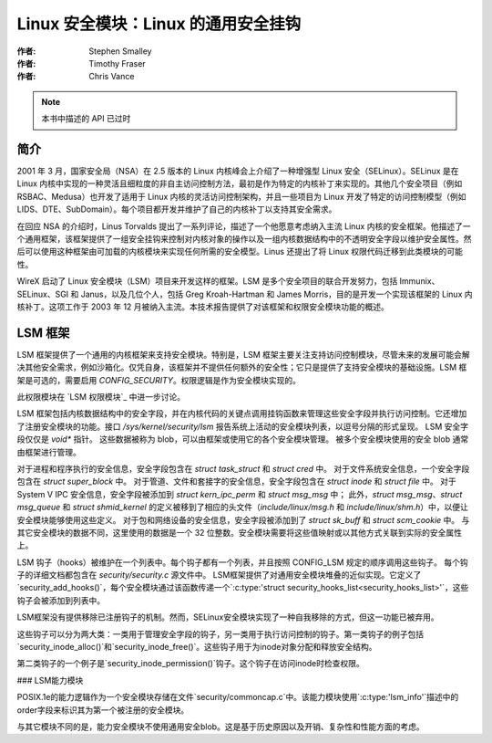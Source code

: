 ===============================================
Linux 安全模块：Linux 的通用安全挂钩
===============================================

:作者: Stephen Smalley
:作者: Timothy Fraser
:作者: Chris Vance

.. note::

   本书中描述的 API 已过时

简介
============

2001 年 3 月，国家安全局（NSA）在 2.5 版本的 Linux 内核峰会上介绍了一种增强型 Linux 安全（SELinux）。SELinux 是在 Linux 内核中实现的一种灵活且细粒度的非自主访问控制方法，最初是作为特定的内核补丁来实现的。其他几个安全项目（例如 RSBAC、Medusa）也开发了适用于 Linux 内核的灵活访问控制架构，并且一些项目为 Linux 开发了特定的访问控制模型（例如 LIDS、DTE、SubDomain）。每个项目都开发并维护了自己的内核补丁以支持其安全需求。

在回应 NSA 的介绍时，Linus Torvalds 提出了一系列评论，描述了一个他愿意考虑纳入主流 Linux 内核的安全框架。他描述了一个通用框架，该框架提供了一组安全挂钩来控制对内核对象的操作以及一组内核数据结构中的不透明安全字段以维护安全属性。然后可以使用这种框架由可加载的内核模块来实现任何所需的安全模型。Linus 还提出了将 Linux 权限代码迁移到此类模块的可能性。

WireX 启动了 Linux 安全模块（LSM）项目来开发这样的框架。LSM 是多个安全项目的联合开发努力，包括 Immunix、SELinux、SGI 和 Janus，以及几位个人，包括 Greg Kroah-Hartman 和 James Morris，目的是开发一个实现该框架的 Linux 内核补丁。这项工作于 2003 年 12 月被纳入主流。本技术报告提供了对该框架和权限安全模块功能的概述。

LSM 框架
=============

LSM 框架提供了一个通用的内核框架来支持安全模块。特别是，LSM 框架主要关注支持访问控制模块，尽管未来的发展可能会解决其他安全需求，例如沙箱化。仅凭自身，该框架并不提供任何额外的安全性；它只是提供了支持安全模块的基础设施。LSM 框架是可选的，需要启用 `CONFIG_SECURITY`。权限逻辑是作为安全模块实现的。

此权限模块在 `LSM 权限模块`_ 中进一步讨论。

LSM 框架包括内核数据结构中的安全字段，并在内核代码的关键点调用挂钩函数来管理这些安全字段并执行访问控制。它还增加了注册安全模块的功能。接口 `/sys/kernel/security/lsm` 报告系统上活动的安全模块列表，以逗号分隔的形式呈现。
LSM 安全字段仅仅是 `void*` 指针。
这些数据被称为 blob，可以由框架或使用它的各个安全模块管理。
被多个安全模块使用的安全 blob 通常由框架进行管理。

对于进程和程序执行的安全信息，安全字段包含在 `struct task_struct` 和 `struct cred` 中。
对于文件系统安全信息，一个安全字段包含在 `struct super_block` 中。
对于管道、文件和套接字的安全信息，安全字段包含在 `struct inode` 和 `struct file` 中。
对于 System V IPC 安全信息，安全字段被添加到 `struct kern_ipc_perm` 和 `struct msg_msg` 中；
此外，`struct msg_msg`、`struct msg_queue` 和 `struct shmid_kernel` 的定义被移到了相应的头文件（`include/linux/msg.h` 和 `include/linux/shm.h`）中，以便让安全模块能够使用这些定义。
对于包和网络设备的安全信息，安全字段被添加到了 `struct sk_buff` 和 `struct scm_cookie` 中。
与其它安全模块的数据不同，这里使用的数据是一个 32 位整数。安全模块需要将这些值映射或以其他方式关联到实际的安全属性上。

LSM 钩子（hooks）被维护在一个列表中。每个钩子都有一个列表，并且按照 CONFIG_LSM 规定的顺序调用这些钩子。
每个钩子的详细文档都包含在 `security/security.c` 源文件中。
LSM框架提供了对通用安全模块堆叠的近似实现。它定义了`security_add_hooks()`，每个安全模块通过该函数传递一个`:c:type:'struct security_hooks_list<security_hooks_list>'`，这些钩子会被添加到列表中。

LSM框架没有提供移除已注册钩子的机制。然而，SELinux安全模块实现了一种自我移除的方式，但这一功能已被弃用。

这些钩子可以分为两大类：一类用于管理安全字段的钩子，另一类用于执行访问控制的钩子。第一类钩子的例子包括`security_inode_alloc()`和`security_inode_free()`。这些钩子用于为inode对象分配和释放安全结构。

第二类钩子的一个例子是`security_inode_permission()`钩子。这个钩子在访问inode时检查权限。

### LSM能力模块

POSIX.1e的能力逻辑作为一个安全模块存储在文件`security/commoncap.c`中。该能力模块使用`:c:type:'lsm_info'`描述中的order字段来标识其为第一个被注册的安全模块。

与其它模块不同的是，能力安全模块不使用通用安全blob。这是基于历史原因以及开销、复杂性和性能方面的考虑。
